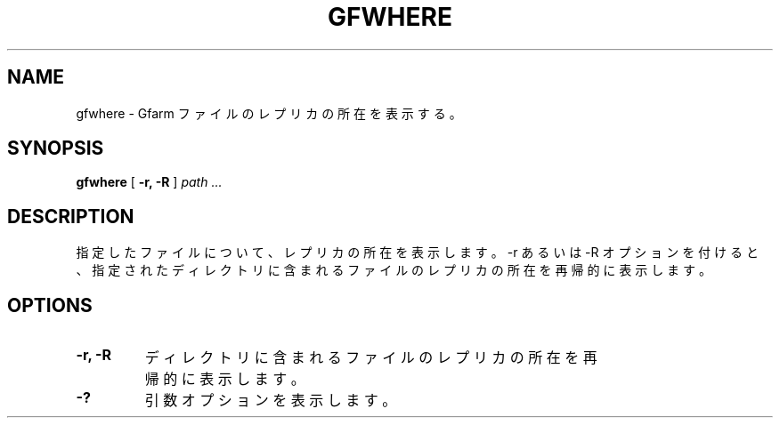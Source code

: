 .\" This manpage has been automatically generated by docbook2man 
.\" from a DocBook document.  This tool can be found at:
.\" <http://shell.ipoline.com/~elmert/comp/docbook2X/> 
.\" Please send any bug reports, improvements, comments, patches, 
.\" etc. to Steve Cheng <steve@ggi-project.org>.
.TH "GFWHERE" "1" "14 May 2008" "Gfarm" ""

.SH NAME
gfwhere \- Gfarm ファイルのレプリカの所在を表示する。
.SH SYNOPSIS

\fBgfwhere\fR [ \fB-r, -R\fR ] \fB\fIpath\fB\fR\fI ...\fR

.SH "DESCRIPTION"
.PP
指定したファイルについて、レプリカの所在を表示します。
-r あるいは -R オプションを付けると、
指定されたディレクトリに含まれるファイルのレプリカの所在を
再帰的に表示します。
.SH "OPTIONS"
.TP
\fB-r, -R\fR
ディレクトリに含まれるファイルのレプリカの所在を
再帰的に表示します。
.TP
\fB-?\fR
引数オプションを表示します。
